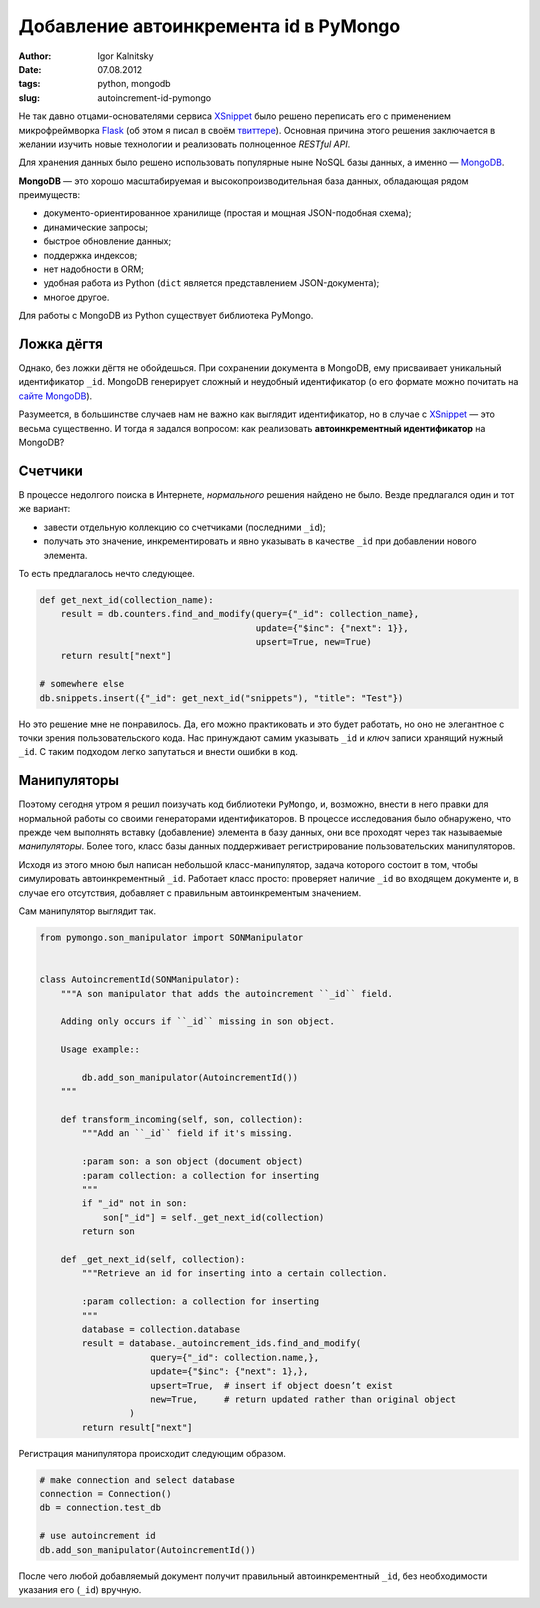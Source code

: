 ======================================
Добавление автоинкремента id в PyMongo
======================================

:author: Igor Kalnitsky
:date: 07.08.2012
:tags: python, mongodb
:slug: autoincrement-id-pymongo

.. image:: /static/images/2012/logo-mongodb.png
    :alt: MongoDB logotype
    :align: left

Не так давно отцами-основателями сервиса XSnippet_ было решено переписать его
с применением микрофреймворка Flask_ (об этом я писал в своём `твиттере`_).
Основная причина этого решения заключается в желании изучить новые технологии
и реализовать полноценное *RESTful API*.

Для хранения данных было решено использовать популярные ныне NoSQL
базы данных, а именно — MongoDB_.

**MongoDB** — это хорошо масштабируемая и высокопроизводительная база данных,
обладающая рядом преимуществ:

* документо-ориентированное хранилище (простая и мощная JSON-подобная схема);
* динамические запросы;
* быстрое обновление данных;
* поддержка индексов;
* нет надобности в ORM;
* удобная работа из Python (``dict`` является представлением JSON-документа);
* многое другое.

Для работы с MongoDB из Python существует библиотека PyMongo.


Ложка дёгтя
-----------

Однако, без ложки дёгтя не обойдешься. При сохранении документа в MongoDB,
ему присваивает уникальный идентификатор ``_id``. MongoDB генерирует сложный
и неудобный идентификатор (о его формате можно почитать на `сайте MongoDB`_).

Разумеется, в большинстве случаев нам не важно как выглядит идентификатор,
но в случае с XSnippet_ — это весьма существенно. И тогда я задался вопросом:
как реализовать **автоинкрементный идентификатор** на MongoDB?


Счетчики
--------

В процессе недолгого поиска в Интернете, *нормального* решения найдено не
было. Везде предлагался один и тот же вариант:

* завести отдельную коллекцию со счетчиками (последними ``_id``);
* получать это значение, инкрементировать и явно указывать в качестве ``_id``
  при добавлении нового элемента.

То есть предлагалось нечто следующее.

.. code:: python

    def get_next_id(collection_name):
        result = db.counters.find_and_modify(query={"_id": collection_name},
                                             update={"$inc": {"next": 1}},
                                             upsert=True, new=True)
        return result["next"]

    # somewhere else
    db.snippets.insert({"_id": get_next_id("snippets"), "title": "Test"})

Но это решение мне не понравилось. Да, его можно практиковать и это будет
работать, но оно не элегантное с точки зрения пользовательского кода.
Нас принуждают самим указывать ``_id`` и *ключ* записи хранящий нужный ``_id``.
С таким подходом легко запутаться и внести ошибки в код.


Манипуляторы
------------

Поэтому сегодня утром я решил поизучать код библиотеки ``PyMongo``, и,
возможно, внести в него правки для нормальной работы со своими генераторами
идентификаторов. В процессе исследования было обнаружено, что прежде чем
выполнять вставку (добавление) элемента в базу данных, они все проходят
через так называемые *манипуляторы*. Более того, класс базы данных
поддерживает регистрирование пользовательских манипуляторов.

Исходя из этого мною был написан небольшой класс-манипулятор, задача которого
состоит в том, чтобы симулировать автоинкрементный ``_id``. Работает класс
просто: проверяет наличие ``_id`` во входящем документе и, в случае его
отсутствия, добавляет с правильным автоинкрементым значением.

Сам манипулятор выглядит так.

.. code:: python

    from pymongo.son_manipulator import SONManipulator


    class AutoincrementId(SONManipulator):
        """A son manipulator that adds the autoincrement ``_id`` field.

        Adding only occurs if ``_id`` missing in son object.

        Usage example::

            db.add_son_manipulator(AutoincrementId())
        """

        def transform_incoming(self, son, collection):
            """Add an ``_id`` field if it's missing.

            :param son: a son object (document object)
            :param collection: a collection for inserting
            """
            if "_id" not in son:
                son["_id"] = self._get_next_id(collection)
            return son

        def _get_next_id(self, collection):
            """Retrieve an id for inserting into a certain collection.

            :param collection: a collection for inserting
            """
            database = collection.database
            result = database._autoincrement_ids.find_and_modify(
                         query={"_id": collection.name,},
                         update={"$inc": {"next": 1},},
                         upsert=True,  # insert if object doesn’t exist
                         new=True,     # return updated rather than original object
                     )
            return result["next"]


Регистрация манипулятора происходит следующим образом.

.. code:: python

    # make connection and select database
    connection = Connection()
    db = connection.test_db

    # use autoincrement id
    db.add_son_manipulator(AutoincrementId())


После чего любой добавляемый документ получит правильный автоинкрементный
``_id``, без необходимости указания его (``_id``) вручную.


.. _XSnippet: http://www.xsnippet.org/
.. _Flask: http://flask.pocoo.org/
.. _твиттере: https://twitter.com/ikalnitsky/status/231338489042571265
.. _MongoDB: http://www.mongodb.org/
.. _сайте MongoDB: http://www.mongodb.org/display/DOCS/Object+IDs
